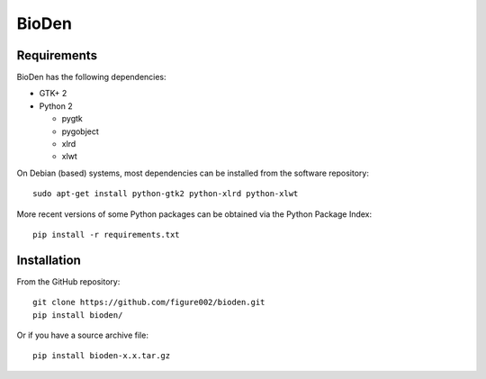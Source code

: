 ======
BioDen
======

Requirements
============

BioDen has the following dependencies:

* GTK+ 2

* Python 2

  * pygtk

  * pygobject

  * xlrd

  * xlwt

On Debian (based) systems, most dependencies can be installed from the
software repository::

    sudo apt-get install python-gtk2 python-xlrd python-xlwt

More recent versions of some Python packages can be obtained via the Python
Package Index::

    pip install -r requirements.txt


Installation
============

From the GitHub repository::

    git clone https://github.com/figure002/bioden.git
    pip install bioden/

Or if you have a source archive file::

    pip install bioden-x.x.tar.gz
